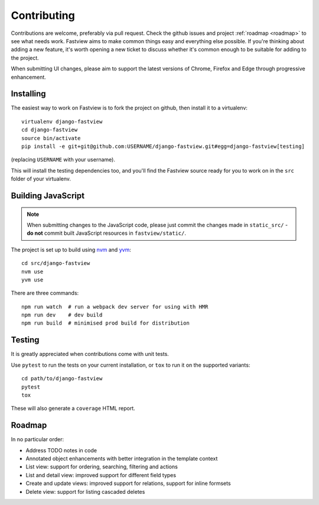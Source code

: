 ============
Contributing
============

Contributions are welcome, preferably via pull request. Check the github issues and
project :ref:`roadmap <roadmap>` to see what needs work. Fastview aims to make common
things easy and everything else possible. If you're thinking about adding a new feature,
it's worth opening a new ticket to discuss whether it's common enough to be suitable for
adding to the project.

When submitting UI changes, please aim to support the latest versions of Chrome, Firefox
and Edge through progressive enhancement.


Installing
==========

The easiest way to work on Fastview is to fork the project on github, then install it to
a virtualenv::

    virtualenv django-fastview
    cd django-fastview
    source bin/activate
    pip install -e git+git@github.com:USERNAME/django-fastview.git#egg=django-fastview[testing]

(replacing ``USERNAME`` with your username).

This will install the testing dependencies too, and you'll find the Fastview source
ready for you to work on in the ``src`` folder of your virtualenv.


.. _js-build-static:

Building JavaScript
===================

.. note::

    When submitting changes to the JavaScript code, please just commit the changes made
    in ``static_src/`` - **do not** commit built JavaScript resources in
    ``fastview/static/``.

The project is set up to build using `nvm`_ and `yvm`_::

    cd src/django-fastview
    nvm use
    yvm use

.. _nvm: https://github.com/creationix/nvm
.. _yvm: https://yvm.js.org/docs/overview

There are three commands::

    npm run watch  # run a webpack dev server for using with HMR
    npm run dev    # dev build
    npm run build  # minimised prod build for distribution


Testing
=======

It is greatly appreciated when contributions come with unit tests.

Use ``pytest`` to run the tests on your current installation, or ``tox`` to run it on
the supported variants::

  cd path/to/django-fastview
  pytest
  tox

These will also generate a ``coverage`` HTML report.


.. _roadmap:

Roadmap
=======

In no particular order:

* Address TODO notes in code
* Annotated object enhancements with better integration in the template context
* List view: support for ordering, searching, filtering and actions
* List and detail view: improved support for different field types
* Create and update views: improved support for relations, support for inline formsets
* Delete view: support for listing cascaded deletes
